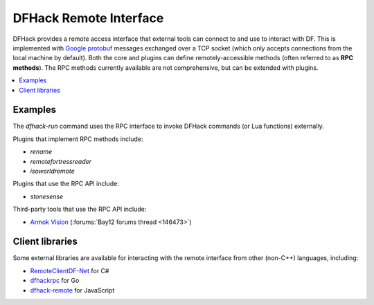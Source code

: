 .. _remote:

=======================
DFHack Remote Interface
=======================

DFHack provides a remote access interface that external tools can connect to and
use to interact with DF. This is implemented with `Google protobuf`_ messages
exchanged over a TCP socket (which only accepts connections from the local
machine by default). Both the core and plugins can define remotely-accessible
methods (often referred to as **RPC methods**). The RPC methods currently
available are not comprehensive, but can be extended with plugins.

.. _Google protobuf: https://developers.google.com/protocol-buffers

.. contents::
    :local:

Examples
========

The `dfhack-run` command uses the RPC interface to invoke DFHack commands
(or Lua functions) externally.

Plugins that implement RPC methods include:

- `rename`
- `remotefortressreader`
- `isoworldremote`

Plugins that use the RPC API include:

- `stonesense`

Third-party tools that use the RPC API include:

- `Armok Vision <https://github.com/RosaryMala/armok-vision>`_ (:forums:`Bay12 forums thread <146473>`)

Client libraries
================

Some external libraries are available for interacting with the remote interface
from other (non-C++) languages, including:

- `RemoteClientDF-Net <https://github.com/RosaryMala/RemoteClientDF-Net>`_ for C#
- `dfhackrpc <https://github.com/BenLubar/dfhackrpc>`_ for Go
- `dfhack-remote <https://github.com/alexchandel/dfhack-remote>`_ for JavaScript
